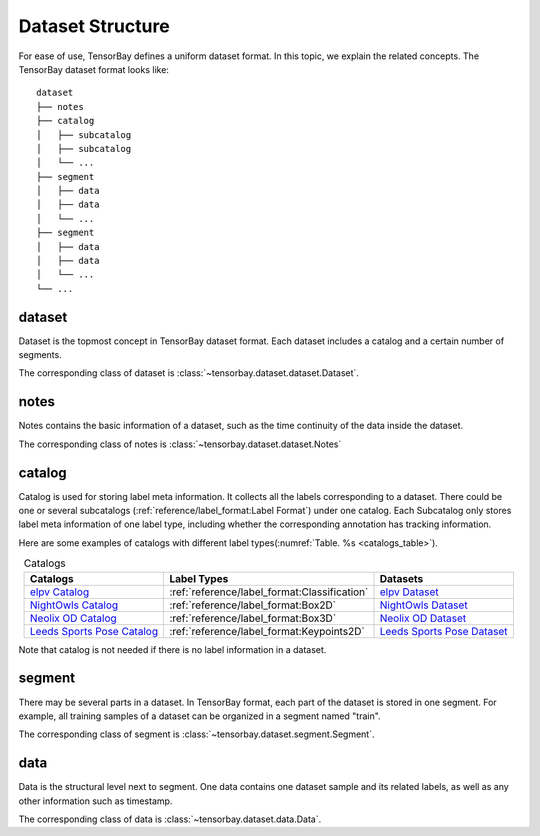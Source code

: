 ###################
 Dataset Structure
###################

For ease of use, TensorBay defines a uniform dataset format.
In this topic, we explain the related concepts.
The TensorBay dataset format looks like::

   dataset
   ├── notes
   ├── catalog
   │   ├── subcatalog
   │   ├── subcatalog
   │   └── ...
   ├── segment
   │   ├── data
   │   ├── data
   │   └── ...
   ├── segment
   │   ├── data
   │   ├── data
   │   └── ...
   └── ...
      
*********
 dataset
*********

Dataset is the topmost concept in TensorBay dataset format.
Each dataset includes a catalog and a certain number of segments.

The corresponding class of dataset is :class:`~tensorbay.dataset.dataset.Dataset`.

*******
 notes
*******

Notes contains the basic information of a dataset, such as the time continuity of the data inside the
dataset.

The corresponding class of notes is :class:`~tensorbay.dataset.dataset.Notes`

*********
 catalog 
*********

Catalog is used for storing label meta information.
It collects all the labels corresponding to a dataset.
There could be one or several subcatalogs (:ref:`reference/label_format:Label Format`)
under one catalog. Each Subcatalog only stores label meta information of one label type,
including whether the corresponding annotation has tracking information.

Here are some examples of catalogs with different label types(:numref:`Table. %s <catalogs_table>`).

.. _catalogs_table:

.. table:: Catalogs
   :align: center
   :widths: auto

   =============================  =============================================  =============================
    Catalogs                       Label Types                                    Datasets
   =============================  =============================================  =============================
   `elpv Catalog`_                :ref:`reference/label_format:Classification`   `elpv Dataset`_
   `NightOwls Catalog`_           :ref:`reference/label_format:Box2D`            `NightOwls Dataset`_
   `Neolix OD Catalog`_           :ref:`reference/label_format:Box3D`            `Neolix OD Dataset`_
   `Leeds Sports Pose Catalog`_   :ref:`reference/label_format:Keypoints2D`      `Leeds Sports Pose Dataset`_
   =============================  =============================================  =============================

.. _elpv Catalog: https://github.com/Graviti-AI/tensorbay-python-sdk/blob/main/tensorbay/opendataset/Elpv/catalog.json
.. _elpv Dataset: https://gas.graviti.cn/dataset/data-decorators/Elpv
.. _NightOwls Catalog: https://github.com/Graviti-AI/tensorbay-python-sdk/blob/main/tensorbay/opendataset/NightOwls/catalog.json
.. _NightOwls Dataset: https://gas.graviti.cn/dataset/hello-dataset/NightOwls
.. _Neolix OD Catalog: https://github.com/Graviti-AI/tensorbay-python-sdk/blob/main/tensorbay/opendataset/NeolixOD/catalog.json
.. _Neolix OD Dataset: https://gas.graviti.cn/dataset/beac94cf/NeolixOD
.. _Leeds Sports Pose Catalog: https://github.com/Graviti-AI/tensorbay-python-sdk/blob/main/tensorbay/opendataset/LeedsSportsPose/catalog.json
.. _Leeds Sports Pose Dataset: https://gas.graviti.cn/dataset/data-decorators/LeedsSportsPose

Note that catalog is not needed if there is no label information in a dataset.

*********
 segment
*********

There may be several parts in a dataset.
In TensorBay format, each part of the dataset is stored in one segment.
For example, all training samples of a dataset can be organized in a segment named "train".

The corresponding class of segment is :class:`~tensorbay.dataset.segment.Segment`.

******
 data
******

Data is the structural level next to segment.
One data contains one dataset sample and its related labels,
as well as any other information such as timestamp.

The corresponding class of data is :class:`~tensorbay.dataset.data.Data`.
